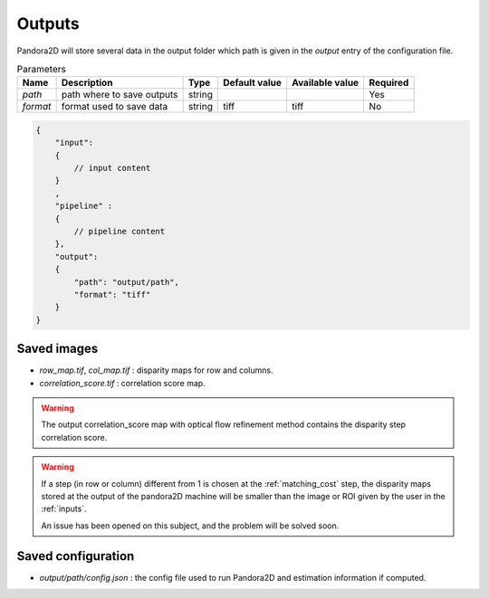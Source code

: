 .. _outputs:

Outputs
=======

Pandora2D will store several data in the output folder which path is given in the `output` entry of the configuration
file.

.. list-table:: Parameters
    :header-rows: 1


    * - Name
      - Description
      - Type
      - Default value
      - Available value
      - Required
    * - *path*
      - path where to save outputs
      - string
      -
      -
      - Yes
    * - *format*
      - format used to save data
      - string
      - tiff
      - tiff
      - No

.. code:: json
    :name: Output example

    {
        "input":
        {
            // input content
        }
        ,
        "pipeline" :
        {
            // pipeline content
        },
        "output":
        {
            "path": "output/path",
            "format": "tiff"
        }
    }

Saved images
************

- *row_map.tif*, *col_map.tif* : disparity maps for row and columns.
- *correlation_score.tif* : correlation score map.

.. warning::
        The output correlation_score map with optical flow refinement method contains the disparity
        step correlation score.

.. warning::
        If a step (in row or column) different from 1 is chosen at the :ref:`matching_cost` step, 
        the disparity maps stored at the output of the pandora2D machine will be smaller than the image or ROI given by the user in the :ref:`inputs`. 

        An issue has been opened on this subject, and the problem will be solved soon.  

Saved configuration
*******************

- `output/path/config.json` : the config file used to run Pandora2D and estimation information if computed.